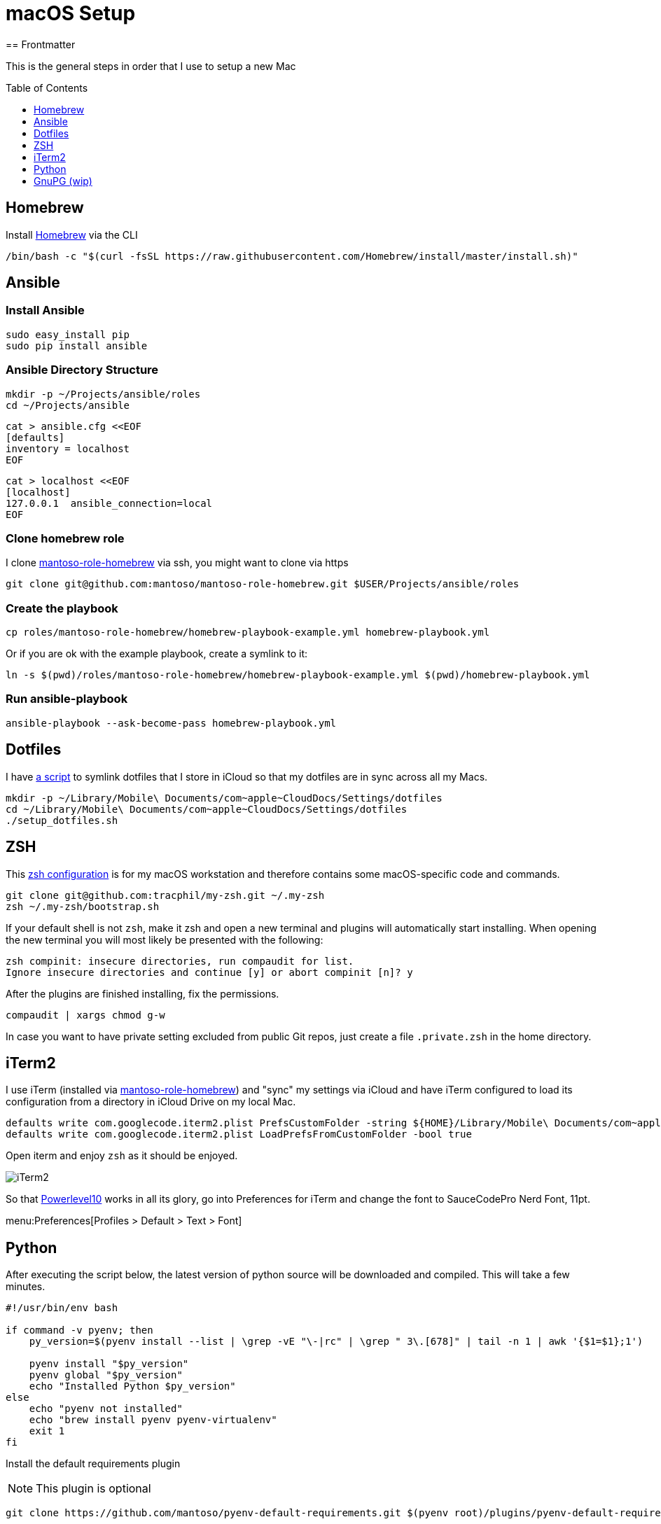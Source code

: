 = macOS Setup
ifdef::env-github[]
:tip-caption: :bulb:
:note-caption: :information_source:
:important-caption: :heavy_exclamation_mark:
:caution-caption: :fire:
:warning-caption: :warning:
endif::[]
:toc:
:toc-placement: preamble
:toclevels: 1
// URI's
:uri-homebrew: https://brew.sh
:uri-mantoso-role-homebrew: https://github.com/mantoso/mantoso-role-homebrew
:uri-setup-dotfiles: https://gist.github.com/tracphil/03de0b546e83372141aea36772ba844c
:uri-my-zsh: https://github.com/tracphil/my-zsh
:uri-powerlevel10k: https://github.com/romkatv/powerlevel10k
:uri-gnupg: https://gnupg.org/
== Frontmatter

This is the general steps in order that I use to setup a new Mac

== Homebrew

Install {uri-homebrew}[Homebrew] via the CLI

[source,bash]
----
/bin/bash -c "$(curl -fsSL https://raw.githubusercontent.com/Homebrew/install/master/install.sh)"
----

== Ansible

=== Install Ansible

----
sudo easy_install pip
sudo pip install ansible
----

=== Ansible Directory Structure

----
mkdir -p ~/Projects/ansible/roles
cd ~/Projects/ansible
----

----
cat > ansible.cfg <<EOF
[defaults]
inventory = localhost
EOF
----

----
cat > localhost <<EOF
[localhost]
127.0.0.1  ansible_connection=local
EOF
----

=== Clone homebrew role

I clone {uri-mantoso-role-homebrew}[mantoso-role-homebrew] via ssh, you might want to clone via https

----
git clone git@github.com:mantoso/mantoso-role-homebrew.git $USER/Projects/ansible/roles
----

=== Create the playbook

----
cp roles/mantoso-role-homebrew/homebrew-playbook-example.yml homebrew-playbook.yml
----

Or if you are ok with the example playbook, create a symlink to it:

----
ln -s $(pwd)/roles/mantoso-role-homebrew/homebrew-playbook-example.yml $(pwd)/homebrew-playbook.yml
----

=== Run ansible-playbook

----
ansible-playbook --ask-become-pass homebrew-playbook.yml
----

== Dotfiles

I have {uri-setup-dotfiles}[a script] to symlink dotfiles that I store in iCloud so that my dotfiles are in sync across all my Macs.

----
mkdir -p ~/Library/Mobile\ Documents/com~apple~CloudDocs/Settings/dotfiles
cd ~/Library/Mobile\ Documents/com~apple~CloudDocs/Settings/dotfiles
./setup_dotfiles.sh
----

== ZSH

This {uri-my-zsh}[zsh configuration] is for my macOS workstation and therefore contains some macOS-specific code and commands.

----
git clone git@github.com:tracphil/my-zsh.git ~/.my-zsh
zsh ~/.my-zsh/bootstrap.sh
----

If your default shell is not `zsh`, make it zsh and open a new terminal and plugins will automatically start installing. When opening the new terminal you will most likely be presented with the following:

----
zsh compinit: insecure directories, run compaudit for list.
Ignore insecure directories and continue [y] or abort compinit [n]? y
----

After the plugins are finished installing, fix the permissions.

----
compaudit | xargs chmod g-w
----

In case you want to have private setting excluded from public Git repos, just create a file `.private.zsh` in the home directory.

== iTerm2

I use iTerm (installed via {uri-mantoso-role-homebrew}[mantoso-role-homebrew]) and "sync" my settings via iCloud and have iTerm configured to load its configuration from a directory in iCloud Drive on my local Mac.

[source,bash]
----
defaults write com.googlecode.iterm2.plist PrefsCustomFolder -string ${HOME}/Library/Mobile\ Documents/com~apple~CloudDocs/Settings/iTerm2
defaults write com.googlecode.iterm2.plist LoadPrefsFromCustomFolder -bool true
----

Open iterm and enjoy `zsh` as it should be enjoyed.

image::iterm.png[iTerm2]

So that {uri-powerlevel10k}[Powerlevel10] works in all its glory, go into Preferences for iTerm and change the font to SauceCodePro Nerd Font, 11pt.

menu:Preferences[Profiles > Default > Text > Font]

== Python

After executing the script below, the latest version of python source will be downloaded and compiled. This will take a few minutes.

[source,bash]
----
#!/usr/bin/env bash

if command -v pyenv; then
    py_version=$(pyenv install --list | \grep -vE "\-|rc" | \grep " 3\.[678]" | tail -n 1 | awk '{$1=$1};1')

    pyenv install "$py_version"
    pyenv global "$py_version"
    echo "Installed Python $py_version"
else
    echo "pyenv not installed"
    echo "brew install pyenv pyenv-virtualenv"
    exit 1
fi
----

Install the default requirements plugin

NOTE: This plugin is optional

----
git clone https://github.com/mantoso/pyenv-default-requirements.git $(pyenv root)/plugins/pyenv-default-requirements
----

Now create a VirtualEnv with latest Python version, I will call this one `mantoso`

----
pyenv virtualenv $py_version mantoso
----

Go to the directory you want to active your virtualenv in.

----
cd ~/Projects/mantoso
pyenv local mantoso
----

This will create a file named `.python-version` with your virtualenv `mantoso` in it. Using my zsh config, you will automatically activate the python virtualenv when you cd into the directory or child directory and automatically deactivated when you cd to the parent directory.

image::pyenv.png[pyenv]

== GnuPG (wip)

Setup {uri-gnupg}[GnuPG] (installed via {uri-mantoso-role-homebrew}[mantoso-role-homebrew]) and `pinentry-mac`

[NOTE]
====
`pinentry-mac` connects `gpg-agent` to macOS Keychain via the brew-installed pinentry-mac program from GPGtools. This is the macOS _magic sauce_, allowing the gpg key's passphrase to be stored in the login keychain, enabling automatic key signing.
====

Setup git to sign commits

WARNING: In the examples below, replace C14AB940 with your key id.

----
$ git config --global gpg.program $(which gpg)
$ git config --global user.signingkey C14AB940
$ git config --global commit.gpgsign true
----

Test it:

----
$ mkdir -p /tmp/test
$ cd $_
$ git init
$ git commit --allow-empty -m 'signsss'
----
